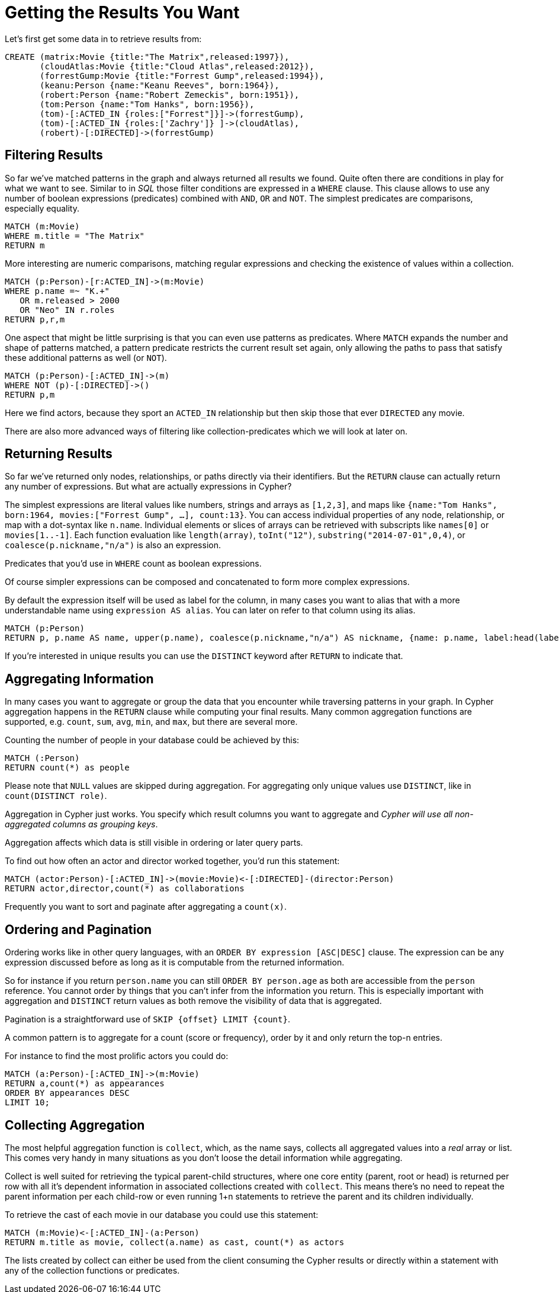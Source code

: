 = Getting the Results You Want

Let's first get some data in to retrieve results from:

[source,cypher]
----
CREATE (matrix:Movie {title:"The Matrix",released:1997}),
       (cloudAtlas:Movie {title:"Cloud Atlas",released:2012}),
       (forrestGump:Movie {title:"Forrest Gump",released:1994}),
       (keanu:Person {name:"Keanu Reeves", born:1964}),
       (robert:Person {name:"Robert Zemeckis", born:1951}),
       (tom:Person {name:"Tom Hanks", born:1956}),
       (tom)-[:ACTED_IN {roles:["Forrest"]}]->(forrestGump),
       (tom)-[:ACTED_IN {roles:['Zachry']} ]->(cloudAtlas),
       (robert)-[:DIRECTED]->(forrestGump)
----

//table

== Filtering Results

So far we've matched patterns in the graph and always returned all results we found.
Quite often there are conditions in play for what we want to see.
Similar to in _SQL_ those filter conditions are expressed in a `WHERE` clause.
This clause allows to use any number of boolean expressions (predicates) combined with `AND`, `OR` and `NOT`.
The simplest predicates are comparisons, especially equality.

[source,cypher]
----
MATCH (m:Movie)
WHERE m.title = "The Matrix"
RETURN m
----

//table

More interesting are numeric comparisons, matching regular expressions and checking the existence of values within a collection.

[source,cypher]
----
MATCH (p:Person)-[r:ACTED_IN]->(m:Movie)
WHERE p.name =~ "K.+" 
   OR m.released > 2000
   OR "Neo" IN r.roles
RETURN p,r,m
----

//table

One aspect that might be little surprising is that you can even use patterns as predicates.
Where `MATCH` expands the number and shape of patterns matched, a pattern predicate restricts the current result set again, only allowing the paths to pass that satisfy these additional patterns as well (or `NOT`).

[source,cypher]
----
MATCH (p:Person)-[:ACTED_IN]->(m)
WHERE NOT (p)-[:DIRECTED]->()
RETURN p,m
----

//table

Here we find actors, because they sport an `ACTED_IN` relationship but then skip those that ever `DIRECTED` any movie.

There are also more advanced ways of filtering like collection-predicates which we will look at later on.

== Returning Results

So far we've returned only nodes, relationships, or paths directly via their identifiers.
But the `RETURN` clause can actually return any number of expressions.
But what are actually expressions in Cypher?

The simplest expressions are literal values like numbers, strings and arrays as `[1,2,3]`, and maps like `{name:"Tom Hanks", born:1964, movies:["Forrest Gump", ...], count:13}`.
You can access individual properties of any node, relationship, or map with a dot-syntax like `n.name`.
Individual elements or slices of arrays can be retrieved with subscripts like `names[0]` or `movies[1..-1]`.
Each function evaluation like `length(array)`, `toInt("12")`, `substring("2014-07-01",0,4)`, or `coalesce(p.nickname,"n/a")` is also an expression.

Predicates that you'd use in `WHERE` count as boolean expressions.

Of course simpler expressions can be composed and concatenated to form more complex expressions.

By default the expression itself will be used as label for the column, in many cases you want to alias that with a more understandable name using `expression AS alias`.
You can later on refer to that column using its alias.

[source,cypher]
----
MATCH (p:Person)
RETURN p, p.name AS name, upper(p.name), coalesce(p.nickname,"n/a") AS nickname, {name: p.name, label:head(labels(p))} AS person
----

//table

If you're interested in unique results you can use the `DISTINCT` keyword after `RETURN` to indicate that.

== Aggregating Information

In many cases you want to aggregate or group the data that you encounter while traversing patterns in your graph.
In Cypher aggregation happens in the `RETURN` clause while computing your final results.
Many common aggregation functions are supported, e.g. `count`, `sum`, `avg`, `min`, and `max`, but there are several more.

Counting the number of people in your database could be achieved by this:

[source,cypher]
----
MATCH (:Person)
RETURN count(*) as people
----

//table

Please note that `NULL` values are skipped during aggregation.
For aggregating only unique values use `DISTINCT`, like in `count(DISTINCT role)`.

Aggregation in Cypher just works.
You specify which result columns you want to aggregate and _Cypher will use all non-aggregated columns as grouping keys_.

Aggregation affects which data is still visible in ordering or later query parts.

To find out how often an actor and director worked together, you'd run this statement:

[source,cypher]
----
MATCH (actor:Person)-[:ACTED_IN]->(movie:Movie)<-[:DIRECTED]-(director:Person)
RETURN actor,director,count(*) as collaborations
----

//table

Frequently you want to sort and paginate after aggregating a `count(x)`.

== Ordering and Pagination

Ordering works like in other query languages, with an `ORDER BY expression [ASC|DESC]` clause.
The expression can be any expression discussed before as long as it is computable from the returned information.

So for instance if you return `person.name` you can still `ORDER BY person.age` as both are accessible from the `person` reference.
You cannot order by things that you can't infer from the information you return.
This is especially important with aggregation and `DISTINCT` return values as both remove the visibility of data that is aggregated.

Pagination is a straightforward use of `SKIP {offset} LIMIT {count}`.

A common pattern is to aggregate for a count (score or frequency), order by it and only return the top-n entries.

For instance to find the most prolific actors you could do:

[source,cypher]
----
MATCH (a:Person)-[:ACTED_IN]->(m:Movie)
RETURN a,count(*) as appearances
ORDER BY appearances DESC
LIMIT 10;
----

//table

// also that you can order by things you return or which are computable from what you return

== Collecting Aggregation

The most helpful aggregation function is `collect`, which, as the name says, collects all aggregated values into a _real_ array or list.
This comes very handy in many situations as you don't loose the detail information while aggregating.

Collect is well suited for retrieving the typical parent-child structures, where one core entity (parent, root or head) is returned per row with all it's dependent information in associated collections created with `collect`.
This means there's no need to repeat the parent information per each child-row or even running 1+n statements to retrieve the parent and its children individually.

To retrieve the cast of each movie in our database you could use this statement:

[source,cypher]
----
MATCH (m:Movie)<-[:ACTED_IN]-(a:Person)
RETURN m.title as movie, collect(a.name) as cast, count(*) as actors
----

//table

The lists created by collect can either be used from the client consuming the Cypher results or directly within a statement with any of the collection functions or predicates.

